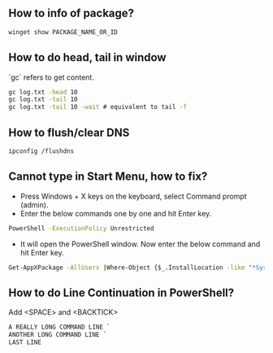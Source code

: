 ** How to info of package?

#+BEGIN_SRC bat
winget show PACKAGE_NAME_OR_ID
#+END_SRC

** How to do head, tail in window
`gc` refers to get content.
#+BEGIN_SRC bat
gc log.txt -head 10
gc log.txt -tail 10
gc log.txt -tail 10 -wait # equivalent to tail -f
#+END_SRC

** How to flush/clear DNS
#+BEGIN_SRC sh
ipconfig /flushdns
#+END_SRC

** Cannot type in Start Menu, how to fix?
- Press Windows + X keys on the keyboard, select Command prompt (admin).
- Enter the below commands one by one and hit Enter key.
#+BEGIN_SRC bat
PowerShell -ExecutionPolicy Unrestricted
#+END_SRC
- It will open the PowerShell window. Now enter the below command and hit Enter key.
#+BEGIN_SRC bat
Get-AppXPackage -AllUsers |Where-Object {$_.InstallLocation -like "*SystemApps*"} | Foreach {Add-AppxPackage -DisableDevelopmentMode -Register "$($_.InstallLocation)\AppXManifest.xml"}
#+END_SRC

** How to do Line Continuation in PowerShell?
Add <SPACE> and <BACKTICK>
#+BEGIN_SRC ps1
A REALLY LONG COMMAND LINE `
ANOTHER LONG COMMAND LINE `
LAST LINE
#+END_SRC
